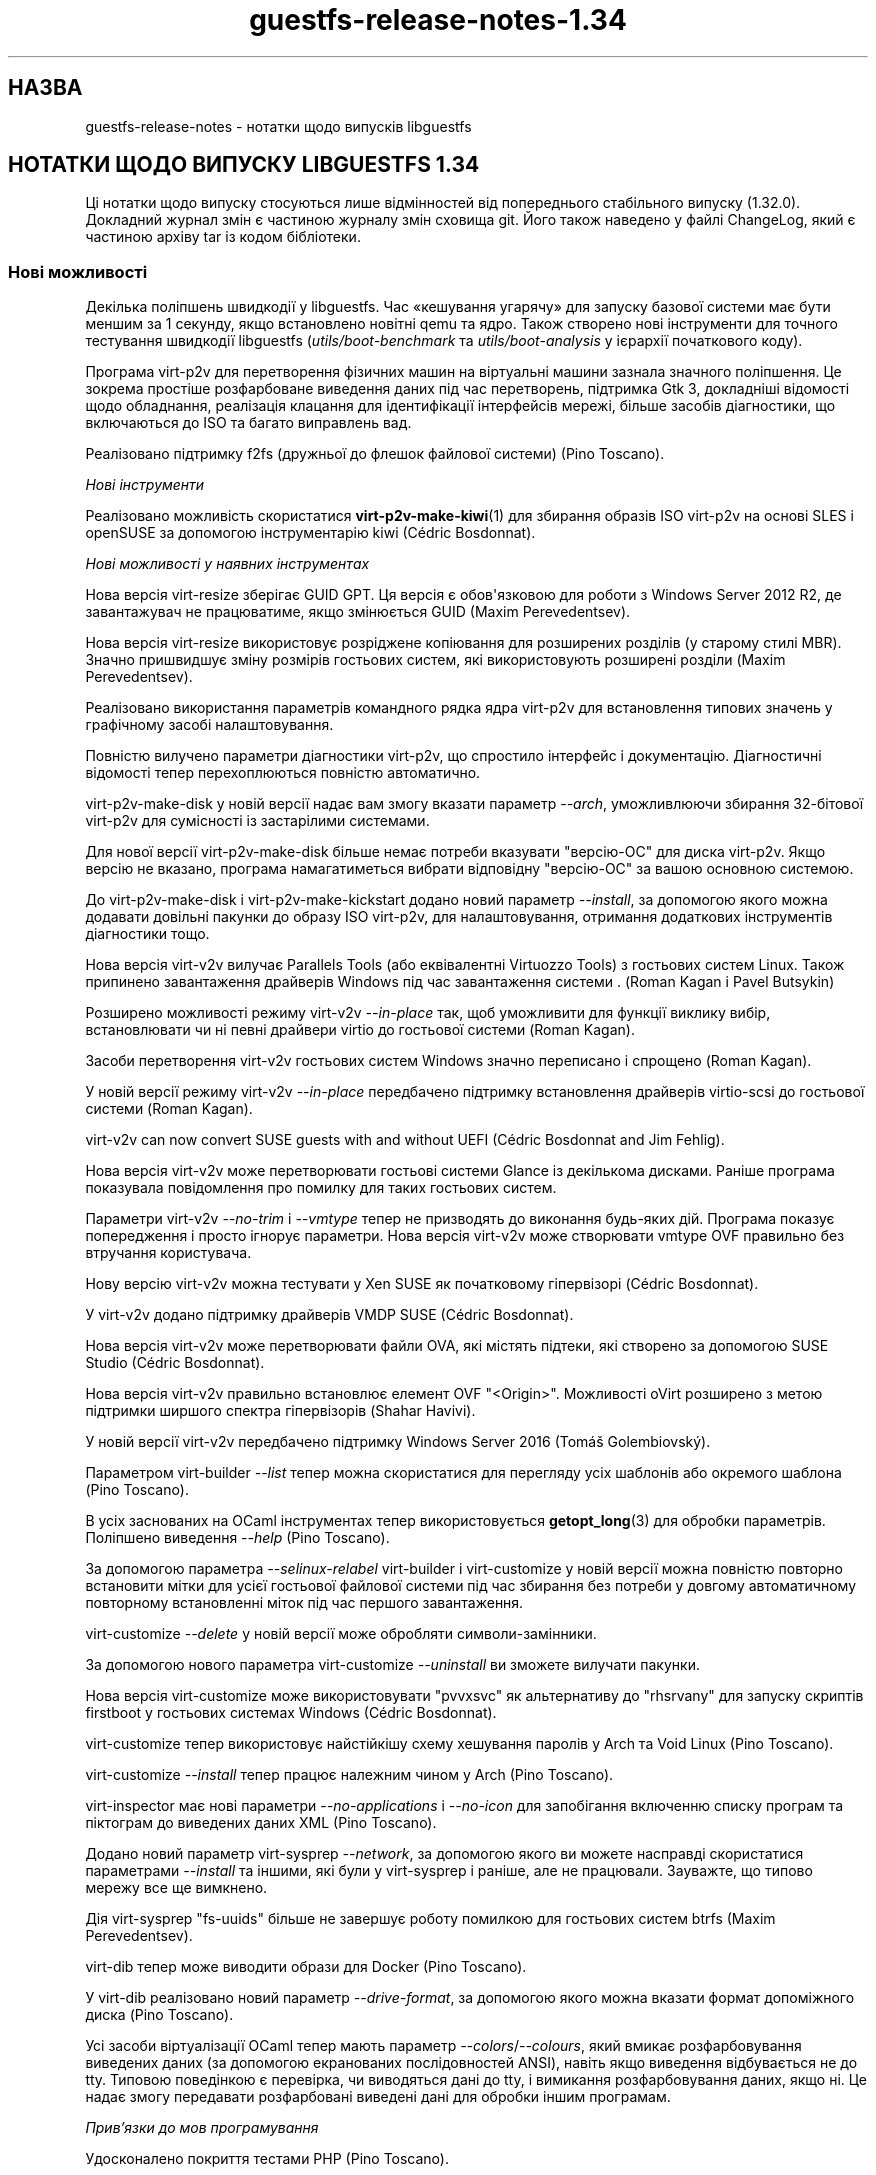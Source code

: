 .\" -*- mode: troff; coding: utf-8 -*-
.\" Automatically generated by Podwrapper::Man 1.54.1 (Pod::Simple 3.45)
.\"
.\" Standard preamble:
.\" ========================================================================
.de Sp \" Vertical space (when we can't use .PP)
.if t .sp .5v
.if n .sp
..
.de Vb \" Begin verbatim text
.ft CW
.nf
.ne \\$1
..
.de Ve \" End verbatim text
.ft R
.fi
..
.\" \*(C` and \*(C' are quotes in nroff, nothing in troff, for use with C<>.
.ie n \{\
.    ds C` ""
.    ds C' ""
'br\}
.el\{\
.    ds C`
.    ds C'
'br\}
.\"
.\" Escape single quotes in literal strings from groff's Unicode transform.
.ie \n(.g .ds Aq \(aq
.el       .ds Aq '
.\"
.\" If the F register is >0, we'll generate index entries on stderr for
.\" titles (.TH), headers (.SH), subsections (.SS), items (.Ip), and index
.\" entries marked with X<> in POD.  Of course, you'll have to process the
.\" output yourself in some meaningful fashion.
.\"
.\" Avoid warning from groff about undefined register 'F'.
.de IX
..
.nr rF 0
.if \n(.g .if rF .nr rF 1
.if (\n(rF:(\n(.g==0)) \{\
.    if \nF \{\
.        de IX
.        tm Index:\\$1\t\\n%\t"\\$2"
..
.        if !\nF==2 \{\
.            nr % 0
.            nr F 2
.        \}
.    \}
.\}
.rr rF
.\"
.\" Required to disable full justification in groff 1.23.0.
.if n .ds AD l
.\" ========================================================================
.\"
.IX Title "guestfs-release-notes-1.34 1"
.TH guestfs-release-notes-1.34 1 2025-02-18 libguestfs-1.54.1 "Virtualization Support"
.\" For nroff, turn off justification.  Always turn off hyphenation; it makes
.\" way too many mistakes in technical documents.
.if n .ad l
.nh
.SH НАЗВА
.IX Header "НАЗВА"
guestfs\-release\-notes \- нотатки щодо випусків libguestfs
.SH "НОТАТКИ ЩОДО ВИПУСКУ LIBGUESTFS 1.34"
.IX Header "НОТАТКИ ЩОДО ВИПУСКУ LIBGUESTFS 1.34"
Ці нотатки щодо випуску стосуються лише відмінностей від попереднього стабільного випуску (1.32.0). Докладний журнал змін є частиною журналу змін сховища git. Його також наведено у файлі ChangeLog, який є частиною архіву tar із кодом бібліотеки.
.SS "Нові можливості"
.IX Subsection "Нові можливості"
Декілька поліпшень швидкодії у libguestfs. Час «кешування угарячу» для запуску базової системи має бути меншим за 1 секунду, якщо встановлено новітні qemu та ядро. Також створено нові інструменти для точного тестування швидкодії libguestfs (\fIutils/boot\-benchmark\fR та \fIutils/boot\-analysis\fR у ієрархії початкового коду).
.PP
Програма virt\-p2v для перетворення фізичних машин на віртуальні машини зазнала значного поліпшення. Це зокрема простіше розфарбоване виведення даних під час перетворень, підтримка Gtk 3, докладніші відомості щодо обладнання, реалізація клацання для ідентифікації інтерфейсів мережі, більше засобів діагностики, що включаються до ISO та багато виправлень вад.
.PP
Реалізовано підтримку f2fs (дружньої до флешок файлової системи) (Pino Toscano).
.PP
\fIНові інструменти\fR
.IX Subsection "Нові інструменти"
.PP
Реалізовано можливість скористатися \fBvirt\-p2v\-make\-kiwi\fR\|(1) для збирання образів ISO virt\-p2v на основі SLES і openSUSE за допомогою інструментарію kiwi (Cédric Bosdonnat).
.PP
\fIНові можливості у наявних інструментах\fR
.IX Subsection "Нові можливості у наявних інструментах"
.PP
Нова версія virt\-resize зберігає GUID GPT. Ця версія є обов\*(Aqязковою для роботи з Windows Server 2012 R2, де завантажувач не працюватиме, якщо змінюється GUID (Maxim Perevedentsev).
.PP
Нова версія virt\-resize використовує розріджене копіювання для розширених розділів (у старому стилі MBR). Значно пришвидшує зміну розмірів гостьових систем, які використовують розширені розділи (Maxim Perevedentsev).
.PP
Реалізовано використання параметрів командного рядка ядра virt\-p2v для встановлення типових значень у графічному засобі налаштовування.
.PP
Повністю вилучено параметри діагностики virt\-p2v, що спростило інтерфейс і документацію. Діагностичні відомості тепер перехоплюються повністю автоматично.
.PP
virt\-p2v\-make\-disk у новій версії надає вам змогу вказати параметр \fI\-\-arch\fR, уможливлюючи збирання 32\-бітової virt\-p2v для сумісності із застарілими системами.
.PP
Для нової версії virt\-p2v\-make\-disk більше немає потреби вказувати \f(CW\*(C`версію\-ОС\*(C'\fR для диска virt\-p2v. Якщо версію не вказано, програма намагатиметься вибрати відповідну \f(CW\*(C`версію\-ОС\*(C'\fR за вашою основною системою.
.PP
До virt\-p2v\-make\-disk і virt\-p2v\-make\-kickstart додано новий параметр \fI\-\-install\fR, за допомогою якого можна додавати довільні пакунки до образу ISO virt\-p2v, для налаштовування, отримання додаткових інструментів діагностики тощо.
.PP
Нова версія virt\-v2v вилучає Parallels Tools (або еквівалентні Virtuozzo Tools) з гостьових систем Linux. Також припинено завантаження драйверів Windows під час завантаження системи . (Roman Kagan і Pavel Butsykin)
.PP
Розширено можливості режиму virt\-v2v \fI\-\-in\-place\fR так, щоб уможливити для функції виклику вибір, встановлювати чи ні певні драйвери virtio до гостьової системи (Roman Kagan).
.PP
Засоби перетворення virt\-v2v гостьових систем Windows значно переписано і спрощено (Roman Kagan).
.PP
У новій версії режиму virt\-v2v \fI\-\-in\-place\fR передбачено підтримку встановлення драйверів virtio\-scsi до гостьової системи (Roman Kagan).
.PP
virt\-v2v can now convert SUSE guests with and without UEFI (Cédric Bosdonnat and Jim Fehlig).
.PP
Нова версія virt\-v2v може перетворювати гостьові системи Glance із декількома дисками. Раніше програма показувала повідомлення про помилку для таких гостьових систем.
.PP
Параметри virt\-v2v \fI\-\-no\-trim\fR і \fI\-\-vmtype\fR тепер не призводять до виконання будь\-яких дій. Програма показує попередження і просто ігнорує параметри. Нова версія virt\-v2v може створювати vmtype OVF правильно без втручання користувача.
.PP
Нову версію virt\-v2v можна тестувати у Xen SUSE як початковому гіпервізорі (Cédric Bosdonnat).
.PP
У virt\-v2v додано підтримку драйверів VMDP SUSE (Cédric Bosdonnat).
.PP
Нова версія virt\-v2v може перетворювати файли OVA, які містять підтеки, які створено за допомогою SUSE Studio (Cédric Bosdonnat).
.PP
Нова версія virt\-v2v правильно встановлює елемент OVF \f(CW\*(C`<Origin>\*(C'\fR. Можливості oVirt розширено з метою підтримки ширшого спектра гіпервізорів (Shahar Havivi).
.PP
У новій версії virt\-v2v передбачено підтримку Windows Server 2016 (Tomáš Golembiovský).
.PP
Параметром virt\-builder \fI\-\-list\fR тепер можна скористатися для перегляду усіх шаблонів або окремого шаблона (Pino Toscano).
.PP
В усіх заснованих на OCaml інструментах тепер використовується \fBgetopt_long\fR\|(3) для обробки параметрів. Поліпшено виведення \fI\-\-help\fR (Pino Toscano).
.PP
За допомогою параметра \fI\-\-selinux\-relabel\fR virt\-builder і virt\-customize у новій версії можна повністю повторно встановити мітки для усієї гостьової файлової системи під час збирання без потреби у довгому автоматичному повторному встановленні міток під час першого завантаження.
.PP
virt\-customize \fI\-\-delete\fR у новій версії може обробляти символи\-замінники.
.PP
За допомогою нового параметра virt\-customize \fI\-\-uninstall\fR ви зможете вилучати пакунки.
.PP
Нова версія virt\-customize може використовувати \f(CW\*(C`pvvxsvc\*(C'\fR як альтернативу до \f(CW\*(C`rhsrvany\*(C'\fR для запуску скриптів firstboot у гостьових системах Windows (Cédric Bosdonnat).
.PP
virt\-customize тепер використовує найстійкішу схему хешування паролів у Arch та Void Linux (Pino Toscano).
.PP
virt\-customize \fI\-\-install\fR тепер працює належним чином у Arch (Pino Toscano).
.PP
virt\-inspector має нові параметри \fI\-\-no\-applications\fR і \fI\-\-no\-icon\fR для запобігання включенню списку програм та піктограм до виведених даних XML (Pino Toscano).
.PP
Додано новий параметр virt\-sysprep \fI\-\-network\fR, за допомогою якого ви можете насправді скористатися параметрами \fI\-\-install\fR та іншими, які були у virt\-sysprep і раніше, але не працювали. Зауважте, що типово мережу все ще вимкнено.
.PP
Дія virt\-sysprep \f(CW\*(C`fs\-uuids\*(C'\fR більше не завершує роботу помилкою для гостьових систем btrfs (Maxim Perevedentsev).
.PP
virt\-dib тепер може виводити образи для Docker (Pino Toscano).
.PP
У virt\-dib реалізовано новий параметр \fI\-\-drive\-format\fR, за допомогою якого можна вказати формат допоміжного диска (Pino Toscano).
.PP
Усі засоби віртуалізації OCaml тепер мають параметр \fI\-\-colors\fR/\fI\-\-colours\fR, який вмикає розфарбовування виведених даних (за допомогою екранованих послідовностей ANSI), навіть якщо виведення відбувається не до tty. Типовою поведінкою є перевірка, чи виводяться дані до tty, і вимикання розфарбовування даних, якщо ні. Це надає змогу передавати розфарбовані виведені дані для обробки іншим програмам.
.PP
\fIПрив’язки до мов програмування\fR
.IX Subsection "Прив’язки до мов програмування"
.PP
Удосконалено покриття тестами PHP (Pino Toscano).
.PP
Реалізовано підтримку PHP 7 (Pino Toscano).
.PP
Прив\*(Aqязки Python тепер сумісні з PEP 8 (Pino Toscano).
.PP
Пакунок pip Python доступний з http://libguestfs.org/download/python/
.PP
Прив\*(Aqязки до Ruby тепер виводять текст виключення повністю, якщо такий видано зворотним викликом події. Зауважте, що це не зовсім коректна поведінка, оскільки зворотні виклики подій не повинні видавати виключення, але це допомагає у діагностиці.
.PP
Усі бібліотеки і програми OCaml тепер збираються з прапорцем \fI\-safe\-string\fR, якщо його підтримку передбачено у компіляторі OCaml.
.PP
\fIПеревірка\fR
.IX Subsection "Перевірка"
.PP
Тепер можна інспектувати Alpine Linux з використанням busybox. Крім того, у virt\-customize передбачено підтримку засобу керування пакунками APK (Pino Toscano).
.PP
Реалізовано інспектування Mageia 4 (Pino Toscano).
.PP
Повністю реалізовано підтримку Void Linux та засобу керування пакунками pbs з Void Linux xbps (Pino Toscano).
.PP
Удосконалено обробку даних щодо версії CoreOS (Pino Toscano).
.PP
Уможливлено отримання піктограми з ALT Linux (Pino Toscano).
.PP
Тепер розпізнаються версії PLD Linux < 3 (Pino Toscano).
.PP
Реалізовано повернення літер дисків Windows для гостьових систем з використанням розділів GPT (Dawid Zamirski).
.PP
Реалізовано правильне інспектування гостьових систем Unix, у яких немає файла \fI/etc/fstab\fR (Pino Toscano).
.PP
Додано нове джерело піктограми Ubuntu, яке не покладається на встановлення GNOME у гостьовій системі.
.PP
Реалізовано отримання піктограми для 64\-бітових гостьових систем Windows 7.
.PP
Переписано код інтеграції libosinfo так, щоб можна було працювати із новим форматом бази даних від osinfo (Pino Toscano).
.PP
\fIДокументація\fR
.IX Subsection "Документація"
.PP
Нова сторінка підручника, \fBguestfs\-building\fR\|(1), де наведено настанови щодо того, як зібрати libguestfs з початкових кодів.
.PP
Сторінки підручника, засоби та виведення параметра \fI\-\-help\fR тепер автоматично перевіряються так, щоб забезпечити повне документування, включення належних розділів попередження та додавання до кожної сторінки розділу опису.
.PP
Оновлено сторінку підручника \fBguestfs\-testing\fR\|(1); тепер дані на ній відповідають новішій libguestfs.
.PP
\fIАрхітектури і платформи\fR
.IX Subsection "Архітектури і платформи"
.PP
virt\-customize тепер працює на платформах POWER7 і POWER8, у обох варіантах, із прямим та зворотним порядком байтів (Xianghua Chen і Hu Zhang).
.SS Безпека
.IX Subsection "Безпека"
Див. також \fBguestfs\-security\fR\|(1).
.PP
\fICVE\-2015\-8869\fR
.IX Subsection "CVE-2015-8869"
.PP
https://bugzilla.redhat.com/CVE\-2015\-8869
.PP
Ця вразливість у OCaml може стосуватися усіх інструментів віртуалізації, які написано мовою програмування OCaml. Вона стосується лише 64\-бітових платформ. Оскільки ця вада стосується створення коду, важко визначити точний перелік вражених програм, тому рекомендують повторно зібрати libguestfs за допомогою версії компілятора OCaml, де цю ваду виправлено (або попросити розробників вашого дистрибутива Linux зробити це для вас).
.PP
\fIПрава власності virt\-customize на .ssh, .ssh/authorized_keys\fR
.IX Subsection "Права власності virt-customize на .ssh, .ssh/authorized_keys"
.PP
https://bugzilla.redhat.com/1337561
.PP
Раніше, коли virt\-customize вставляла ключ SSH до гостьової системи, створюючи у каталозі \fI~/.ssh\fR файл \fI~/.ssh/authorized_keys\fR (якщо їх ще не було), вона надавала їм права власності \f(CW\*(C`root.root\*(C'\fR. Цю помилку було виправлено. Тепер використовується правильні значення користувача і групи. Ми думаємо, що цією вразливість було неможливо скористатися.
.PP
\fIWindows \fR\f(CI\*(C`%systemroot%\*(C'\fR
.IX Subsection "Windows %systemroot%"
.PP
Код засобу інспектування було зроблено стійкішим до гостьових систем, де міг використовуватися дуже довгий \f(CW\*(C`%systemroot%\*(C'\fR (успадкований від керованого гостьовою системою реєстру Windows). Ми вважаємо, що цією вразливістю неможливо скористатися.
.PP
\fIУ базовій системі тепер доступною є програма Virtio\-rng\fR
.IX Subsection "У базовій системі тепер доступною є програма Virtio-rng"
.PP
virtio\-rng (віртуальний пристрій\-генератор випадкових чисел) тепер передається до базової системи, що має поліпшити якість псевдовипадкових чисел, які використовуються для GUID та створення криптографічних ключів.
.SS API
.IX Subsection "API"
\fIНові програмні інтерфейси\fR
.IX Subsection "Нові програмні інтерфейси"
.ie n .IP """btrfs_filesystem_show""" 4
.el .IP \f(CWbtrfs_filesystem_show\fR 4
.IX Item "btrfs_filesystem_show"
Реалізовано показу усіх пристроїв, на які поширюється файлова система btrfs (Pino Toscano).
.ie n .IP """download_blocks""" 4
.el .IP \f(CWdownload_blocks\fR 4
.IX Item "download_blocks"
.PD 0
.ie n .IP """download_inode""" 4
.el .IP \f(CWdownload_inode\fR 4
.IX Item "download_inode"
.ie n .IP """filesystem_walk""" 4
.el .IP \f(CWfilesystem_walk\fR 4
.IX Item "filesystem_walk"
.PD
Отримує блоки даних файлової системи для вказаного розділу. Отримує довільні файли за номером inode. Отримує усі файли з файлової системи, включно із вилученими.
.Sp
Зауважте, що ці зміни потребують встановлення додаткової залежності, The Sleuth Kit.  (Matteo Cafasso)
.ie n .IP """get_sockdir""" 4
.el .IP \f(CWget_sockdir\fR 4
.IX Item "get_sockdir"
Реалізовано читання шляху, де зберігаються тимчасові сокети (Pino Toscano).
.ie n .IP """mountable_device""" 4
.el .IP \f(CWmountable_device\fR 4
.IX Item "mountable_device"
.PD 0
.ie n .IP """mountable_subvolume""" 4
.el .IP \f(CWmountable_subvolume\fR 4
.IX Item "mountable_subvolume"
.PD
Реалізовано поділ адреси змонтованого пристрою на назву пристрою і підтом (Cédric Bosdonnat).
.ie n .IP """ntfscat_i""" 4
.el .IP \f(CWntfscat_i\fR 4
.IX Item "ntfscat_i"
Реалізовано отримання файлів NTFS за номером inode (Matteo Cafasso).
.ie n .IP """part_expand_gpt""" 4
.el .IP \f(CWpart_expand_gpt\fR 4
.IX Item "part_expand_gpt"
Уможливлює розширення розділів GPT на місці з пересуванням другої (резервної) таблиці розділів у напрямку кінця диска (Maxim Perevedentsev).
.ie n .IP """part_get_disk_guid""" 4
.el .IP \f(CWpart_get_disk_guid\fR 4
.IX Item "part_get_disk_guid"
.PD 0
.ie n .IP """part_set_disk_guid""" 4
.el .IP \f(CWpart_set_disk_guid\fR 4
.IX Item "part_set_disk_guid"
.ie n .IP """part_set_disk_guid_random""" 4
.el .IP \f(CWpart_set_disk_guid_random\fR 4
.IX Item "part_set_disk_guid_random"
.PD
Отримує і встановлює GUID диска GPT або встановлює для них свіже випадкове значення (Maxim Perevedentsev).
.ie n .IP """selinux_relabel""" 4
.el .IP \f(CWselinux_relabel\fR 4
.IX Item "selinux_relabel"
Виконує оновлення міток SELinux для частини гостьової файлової системи або для усієї гостьової файлової системи.
.PP
\fIІнші зміни у програмному інтерфейсі\fR
.IX Subsection "Інші зміни у програмному інтерфейсі"
.PP
\&\f(CW\*(C`guestfs_set_selinux\*(C'\fR, \f(CW\*(C`guestfs_get_selinux\*(C'\fR, \f(CW\*(C`guestfs_setcon\*(C'\fR, \f(CW\*(C`guestfs_getcon\*(C'\fR і \f(CW\*(C`guestfs_llz\*(C'\fR тепер вважаються застарілими. Скористайтеся новим програмним інтерфейсом \f(CW\*(C`guestfs_selinux_relabel\*(C'\fR для повторного встановлення міток у файлових системах. Скористайтеся \f(CW\*(C`guestfs_lgetxattrs\*(C'\fR, щоб отримати список розширених атрибутів \f(CW\*(C`security.selinux\*(C'\fR наявних файлів.
.PP
\&\f(CW\*(C`guestfs_vfs_minimum_size\*(C'\fR тепер можна використовувати для файлових систем у проміжних станах (Maxim Perevedentsev).
.PP
\&\f(CW\*(C`guestfs_ll\*(C'\fR тепер працює для шляхів, які містять абсолютні символічні посилання (Pino Toscano).
.PP
\&\f(CW\*(C`guestfs_glob_expand\*(C'\fR тепер має необов\*(Aqязковий булевий параметр \f(CW\*(C`directoryslash\*(C'\fR, який керує тим, чи повертатимуться кінцеві похилі риски у назвах каталогів (Pino Toscano).
.PP
\&\f(CW\*(C`guestfs_lvs\*(C'\fR більше не повертає логічні томи, для яких встановлено прапорець \f(CW\*(C`activationskip\*(C'\fR. Причиною є те, що такі логічні томи не мають вузла пристрою \f(CW\*(C`/dev/VG/LV\*(C'\fR, отже, код, який читає список логічних томів, а потім зондує самі пристрої, негайно повертає помилку. Ви можете скористатися \f(CW\*(C`guestfs_lvs_full\*(C'\fR, якщо хочете прочитати усі логічні томи (Pino Toscano).
.PP
\&\f(CW\*(C`guestfs_list_disk_labels\*(C'\fR більше не повертає повідомлення про помилку, якщо не було додано жодного диска із мітками. Замість цього, буде повернуто порожній список (Pino Toscano).
.PP
\&\f(CW\*(C`guestfs_is_lv\*(C'\fR більше не повертає повідомлення про помилку, якщо передано підтом btrfs. Замість цього буде повернуто false (Maxim Perevedentsev).
.SS "Зміни у збиранні"
.IX Subsection "Зміни у збиранні"
Потрібен qemu ≥ 1.3.0.
.PP
Для збирання libguestfs потрібна yajl (бібліотека для обробки коду JSON).
.PP
Тепер можливе збирання за допомогою GCC 6.
.PP
\&\f(CW\*(C`make check\-valgrind\*(C'\fR тепер має суттєво ліпше покриття.
.PP
\&\f(CW\*(C`make check\-slow\*(C'\fR тепер знову є працездатним.
.PP
Скористайтеся \f(CW\*(C`make \-C appliance clean\-supermin\-appliance\*(C'\fR щоб спорожнити базову систему supermin (її буде перезібрано під час наступного \f(CW\*(C`make\*(C'\fR).
.PP
Реалізовано спектр нових правил для запуску virt\-p2v з каталогу початкового коду: \f(CW\*(C`make \-C p2v run\-virt\-p2v\-directly\*(C'\fR | \f(CW\*(C`run\-virt\-p2v\-in\-a\-vm\*(C'\fR | \f(CW\*(C`run\-virt\-p2v\-non\-gui\-conversion\*(C'\fR. Документацію щодо цього можна знайти на сторінці \fBguestfs\-hacking\fR\|(1).
.PP
virt\-p2v може бути зібрано з використанням Gtk 2 або Gtk 3. Щоб примусово вказати версію Gtk, скористайтеся \f(CW\*(C`./configure \-\-with\-gtk=2|3\*(C'\fR
.PP
Параметри \f(CW\*(C`./configure\*(C'\fR тепер здебільшого документовано на сторінці \fBguestfs\-building\fR\|(1).
.SS "Внутрішня частина роботи програми"
.IX Subsection "Внутрішня частина роботи програми"
У git версії тепер позначаються \f(CW\*(C`v1.XX.YY\*(C'\fR (раніше вони позначалися \f(CW\*(C`1.XX.YY\*(C'\fR). Використання префікса \f(CW\*(C`v\-\*(C'\fR є поширенішим для сховищ git.
.PP
Якщо використовується модуль обробки libvirt, тепер програма очікує на коректне завершення роботи qemu, замість того, щоб примусово завершувати роботу за 15 секунд. Це має допомогти у записі на повільні пристрої (особливо, дешеві флешки USB).
.PP
До повідомлень про помилки від libvirt тепер додається поле \f(CW\*(C`err\->int1\*(C'\fR, у якому, зазвичай, міститься \f(CW\*(C`errno\*(C'\fR.
.PP
На ARM вилучено увесь код DTB (ієрархії пристроїв). qemu створює належну ієрархію на льоту, нам не потрібно вказувати її власноруч.
.PP
У тестах програмного інтерфейсу C тепер використовуються більші тестові диски, що надає змогу належно перевірити BTRFS (Pino Toscano).
.PP
Тести тепер мають належним чином працювати у основній системі, де встановлено лише Python 3 (Pino Toscano).
.PP
У прив\*(Aqязках до C реалізовано однорідне (майже) іменування \f(CW\*(C`guestfs_int_*\*(C'\fR. Раніше не було якоїсь спільної схеми визначення назв.
.PP
Застарілі функції \f(CW\*(C`safe_malloc\*(C'\fR та інші тепер не експортуються бібліотекою і не використовуються у прив\*(Aqязках до мов програмування.
.PP
Встановлення для TMPDIR шляху, довшого за ~ 100 символів, більше не спричиняє аварійного випадкового завершення libguestfs без повідомлень під час створення сокетів доменів Unix (Pino Toscano).
.PP
Тепер у фоновій службі можна використовувати макрос \f(CW\*(C`COMPILE_REGEXP\*(C'\fR.
.PP
Під час трасування тепер повністю виводяться результати, які містять структури (Pino Toscano).
.PP
До модуля Perl \f(CW\*(C`Sys::Guestfs\*(C'\fR більше не вбудовується програмний інтерфейс збільшення номера версії. Тепер цей модуль завжди має фіктивну версію 1.0. Щоб визначити справжню версію libguestfs з Perl, вам слід викликати \f(CW\*(C`$g\->version\*(C'\fR.
.PP
Увесь код було зібрано з \f(CW\*(C`\-Wstack\-usage=10000\*(C'\fR, внесено багато змін для вилучення розміщень у стеку великих рядків та буферів.
.PP
Тепер усюди використовується функція \fBerror\fR\|(3), якою замінено більшість колишніх вживань \fBperror\fR\|(3) + \fBexit\fR\|(3) та \fBfprintf\fR\|(3) + exit.
.PP
У коді C коментарі \f(CW\*(C`/**\*(C'\fR перетворено на документацію, яка автоматично додається до сторінки підручника \fBguestfs\-hacking\fR\|(1).
.PP
Було додано безпечну функцію getumask. У свіжих ядрах Linux ця функція використовує нещодавно додане поле \f(CW\*(C`Umask\*(C'\fR у \fI/proc/self/status\fR. У давніших Linux та інших системах Unix ця функція використовує безпечну щодо потоків методику з використанням \fBfork\fR\|(2) (подяки: Josh Stone, Jiri Jaburek, Eric Blake).
.PP
Було додано безпечні обгортки \fBposix_fadvise\fR\|(2), також у код додано більше орієнтирів, які можуть трошки поліпшити швидкодію.
.PP
Додано безпечну обгортку до \fBwaitpid\fR\|(2), яка належним чином обробляє властивість \f(CW\*(C`INTR\*(C'\fR.
.PP
\&\f(CW\*(C`podwrapper.pl\*(C'\fR (використовується для створення сторінок підручника) тепер припиняє роботу, якщо знайдено будь\-яку помилку у POD. Новий скрипт із назвою \f(CW\*(C`podcheck.pl\*(C'\fR виконує перехресну перевірку даних, виведених \fI\-\-help\fR, параметрів засобів та сторінок підручника.
.PP
Усі номери версій у бібліотеці (наприклад, версії qemu, версії libvirt, версії гостьових операційних систем) уніфіковано у єдиному файлі \fIsrc/version.c\fR (Pino Toscano).
.PP
У гостьових системах Windows virt\-customize використовуватиме нейтральний щодо постачальника шлях \f(CW\*(C`C:\eProgram\ Files\eGuestfs\eFirstboot\*(C'\fR для зберігання скриптів першого завантаження. Раніше використовувався \f(CW\*(C`C:\eProgram\ Files\eRed\ Hat\eFirstboot\*(C'\fR. Ця зміна має бути непомітною для самих скриптів. (Cédric Bosdonnat)
.PP
У гостьових системах Linux служби першого завантаження, створені virt\-builder \fI\-\-firstboot\fR тощо, було перейменовано на \f(CW\*(C`guestfs\-firstboot\*(C'\fR (Pino Toscano).
.PP
Тепер існує загальна функція \f(CW\*(C`debug\*(C'\fR, яка використовується усіма засобами OCaml і замінює собою попередній код, який виконував \f(CW\*(C`if\ verbose\ ()\ then\ printf\ ...\*(C'\fR.
.PP
virt\-p2v копіює файли, які їй потрібні на сервер перетворення virt\-v2v за допомогою \fBscp\fR\|(1), замість спроб надсилати їх через сеанс оболонки. Це має поліпшити стійкість процесу і має бути повністю прозорим для кінцевого користувача.
.PP
Увесь код у \fImllib\fR тепер збирається до єдиної бібліотеки \f(CW\*(C`mllib.cma\*(C'\fR або \f(CW\*(C`mllib.cmxa\*(C'\fR. Увесь код у \fIcustomize\fR тепер збирається до єдиної бібліотеки \f(CW\*(C`customize.cma\*(C'\fR або \f(CW\*(C`customize.cmxa\*(C'\fR. Це спрощує збирання засобів OCaml.
.PP
Тепер у базовій системі використовується \fBlvmetad\fR\|(8), якщо доступна (Pino Toscano).
.PP
Використовуються «мовчазні правила» для OCaml, Java, Erlang і POD. Скористайтеся \f(CW\*(C`make V=1\*(C'\fR, щоб знову побачити рядки команд повністю (Pino Toscano).
.SS "Виправлені вади"
.IX Subsection "Виправлені вади"
.IP https://bugzilla.redhat.com/1364347 4
.IX Item "https://bugzilla.redhat.com/1364347"
virt\-sparsify \-\-in\-place failed with UEFI system
.IP https://bugzilla.redhat.com/1362357 4
.IX Item "https://bugzilla.redhat.com/1362357"
run_command runs exit handlers when execve fails (e.g. due to missing executable)
.IP https://bugzilla.redhat.com/1362354 4
.IX Item "https://bugzilla.redhat.com/1362354"
virt\-dib failed to create image using DIB_YUM_REPO_CONF
.IP https://bugzilla.redhat.com/1359652 4
.IX Item "https://bugzilla.redhat.com/1359652"
Fail to inspect Windows ISO file
.IP https://bugzilla.redhat.com/1358142 4
.IX Item "https://bugzilla.redhat.com/1358142"
Some info will show when convert guest to libvirt by virt\-v2v with parameter \-\-quiet
.IP https://bugzilla.redhat.com/1354335 4
.IX Item "https://bugzilla.redhat.com/1354335"
overlay of disk images does not specify the format of the backing file
.IP https://bugzilla.redhat.com/1352761 4
.IX Item "https://bugzilla.redhat.com/1352761"
Virt\-manager can\*(Aqt show OS icons of win7/win8/ubuntu guest.
.IP https://bugzilla.redhat.com/1350363 4
.IX Item "https://bugzilla.redhat.com/1350363"
Improve error info "remote server timeout unexpectedly waiting for password prompt" when connect to a bogus server at p2v client
.IP https://bugzilla.redhat.com/1348900 4
.IX Item "https://bugzilla.redhat.com/1348900"
virt\-p2v should update error prompt when \*(AqTest connection\*(Aq with a non\-existing user in conversion server
.IP https://bugzilla.redhat.com/1345813 4
.IX Item "https://bugzilla.redhat.com/1345813"
virt\-sysprep \-\-install always failed to install the packages specified
.IP https://bugzilla.redhat.com/1345809 4
.IX Item "https://bugzilla.redhat.com/1345809"
virt\-customize \-\-truncate\-recursive should give an error message when specifying a no\-existing path
.IP https://bugzilla.redhat.com/1343423 4
.IX Item "https://bugzilla.redhat.com/1343423"
[RFE]Should give a better description about \*(Aqcurl error 22\*(Aq when failed using ssh identity http url at p2v client
.IP https://bugzilla.redhat.com/1343414 4
.IX Item "https://bugzilla.redhat.com/1343414"
Failed SSH to conversion server by ssh identity http url at p2v client
.IP https://bugzilla.redhat.com/1343375 4
.IX Item "https://bugzilla.redhat.com/1343375"
[RFE] uninstall packages inside the VM
.IP https://bugzilla.redhat.com/1342447 4
.IX Item "https://bugzilla.redhat.com/1342447"
Ifconfig command is not supported on p2v client
.IP https://bugzilla.redhat.com/1342398 4
.IX Item "https://bugzilla.redhat.com/1342398"
Convert a guest from RHEL by virt\-v2v but its origin info shows RHEV at rhevm
.IP https://bugzilla.redhat.com/1342337 4
.IX Item "https://bugzilla.redhat.com/1342337"
Should remind a warning about disk image has a partition when using virt\-p2v\-make\-disk
.IP https://bugzilla.redhat.com/1341984 4
.IX Item "https://bugzilla.redhat.com/1341984"
virt\-get\-kernel prompts an \*(Aqinvalid value\*(Aq error when using \-\-format auto
.IP https://bugzilla.redhat.com/1341564 4
.IX Item "https://bugzilla.redhat.com/1341564"
virt\-p2v spinner should be hidden when it stops spinning
.IP https://bugzilla.redhat.com/1340809 4
.IX Item "https://bugzilla.redhat.com/1340809"
Testing connection timeout when input regular user of conversion server with checked "use sudo......"button
.IP https://bugzilla.redhat.com/1340464 4
.IX Item "https://bugzilla.redhat.com/1340464"
[RFE] Suggestion give user a reminder for "Cancel conversion" button
.IP https://bugzilla.redhat.com/1340407 4
.IX Item "https://bugzilla.redhat.com/1340407"
Multiple network ports will not be aligned at p2v client
.IP https://bugzilla.redhat.com/1338083 4
.IX Item "https://bugzilla.redhat.com/1338083"
Update UEFI whitelist for official fedora packages
.IP https://bugzilla.redhat.com/1337561 4
.IX Item "https://bugzilla.redhat.com/1337561"
virt\-customize \-\-ssh\-inject не застосовує належних прав доступу до файлів
.IP https://bugzilla.redhat.com/1335671 4
.IX Item "https://bugzilla.redhat.com/1335671"
extra quotes around UUID confuses findfs in RHEL (but not in Fedora)
.IP https://bugzilla.redhat.com/1332025 4
.IX Item "https://bugzilla.redhat.com/1332025"
Inspection does not parse /etc/redhat\-release containing "Derived from Red Hat Enterprise Linux 7.1 (Source)"
.IP https://bugzilla.redhat.com/1327488 4
.IX Item "https://bugzilla.redhat.com/1327488"
RFE: Allow p2v kernel options without p2v.server to set defaults
.IP https://bugzilla.redhat.com/1325825 4
.IX Item "https://bugzilla.redhat.com/1325825"
virt\-v2v should prevent using multiple \*(Aq\-b\*(Aq and \*(Aq\-n\*(Aq option appears on the command line
.IP https://bugzilla.redhat.com/1321620 4
.IX Item "https://bugzilla.redhat.com/1321620"
libguestfs: error: could not parse integer in version number: 7"
.IP https://bugzilla.redhat.com/1321338 4
.IX Item "https://bugzilla.redhat.com/1321338"
[1.33.16] Compilation Error: Unbound value List.sort_uniq in v2v.ml line 988, characters 10\-24:
.IP https://bugzilla.redhat.com/1317843 4
.IX Item "https://bugzilla.redhat.com/1317843"
\&\`virt\-builder \-\-update\` fails with: "dnf \-y \-\-best upgrade: command exited with an error"
.IP https://bugzilla.redhat.com/1316479 4
.IX Item "https://bugzilla.redhat.com/1316479"
v2v cmd cannot exit and "block I/O error in device \*(Aqappliance\*(Aq: No space left on device (28)" is printed when specified "\-v \-x"
.IP https://bugzilla.redhat.com/1316041 4
.IX Item "https://bugzilla.redhat.com/1316041"
virt\-rescue fails, but missing error message
.IP https://bugzilla.redhat.com/1314244 4
.IX Item "https://bugzilla.redhat.com/1314244"
RFE: virt\-p2v log window should process colour escapes and backspaces
.IP https://bugzilla.redhat.com/1312254 4
.IX Item "https://bugzilla.redhat.com/1312254"
virt\-v2v \-o libvirt doesn\*(Aqt preserve or use correct <graphics type="vnc|spice">
.IP https://bugzilla.redhat.com/1309706 4
.IX Item "https://bugzilla.redhat.com/1309706"
error: internal error: Invalid floppy device name: hdb
.IP https://bugzilla.redhat.com/1309619 4
.IX Item "https://bugzilla.redhat.com/1309619"
Wrong warning info "use standard VGA" shows when converting windows > 7 by virt\-v2v
.IP https://bugzilla.redhat.com/1309580 4
.IX Item "https://bugzilla.redhat.com/1309580"
OS name of win8.1 x64 guest shows incorrect in rhevm3.6 general info
.IP https://bugzilla.redhat.com/1308769 4
.IX Item "https://bugzilla.redhat.com/1308769"
virt\-v2v does not copy additional disks to Glance
.IP https://bugzilla.redhat.com/1306666 4
.IX Item "https://bugzilla.redhat.com/1306666"
Failure when disk contains an LV with activationskip=y
.IP https://bugzilla.redhat.com/1296606 4
.IX Item "https://bugzilla.redhat.com/1296606"
virt\-v2v doesn\*(Aqt remove VirtualBox additions correctly because of file quoting
.IP https://bugzilla.redhat.com/1293527 4
.IX Item "https://bugzilla.redhat.com/1293527"
There should be a reminder to avoid user to edit a guest image by multiple tools at the same time in guestfish man page
.IP https://bugzilla.redhat.com/1293276 4
.IX Item "https://bugzilla.redhat.com/1293276"
guestfish can not ll a symbolic link dir or edit a file in it
.IP https://bugzilla.redhat.com/1278878 4
.IX Item "https://bugzilla.redhat.com/1278878"
guestfish should be able to handle LVM thin layouts
.IP https://bugzilla.redhat.com/1264835 4
.IX Item "https://bugzilla.redhat.com/1264835"
ppc64le: virt\-customize \-\-install fail to detect the guest arch
.IP https://bugzilla.redhat.com/1264332 4
.IX Item "https://bugzilla.redhat.com/1264332"
Test that trimming in virt\-v2v doesn\*(Aqt regress
.IP https://bugzilla.redhat.com/1232192 4
.IX Item "https://bugzilla.redhat.com/1232192"
Virt\-v2v gives an error on a blank disk: part_get_parttype: unknown signature, of the output: BYT;
.IP https://bugzilla.redhat.com/1229386 4
.IX Item "https://bugzilla.redhat.com/1229386"
virt\-p2v in non\-GUI mode doesn\*(Aqt show any conversion progress or status
.IP https://bugzilla.redhat.com/1227599 4
.IX Item "https://bugzilla.redhat.com/1227599"
P2V invalid password prints unexpected end of file waiting for command prompt.
.IP https://bugzilla.redhat.com/1224795 4
.IX Item "https://bugzilla.redhat.com/1224795"
On Ubuntu, virt\-builder \-\-install and \-\-update cannot use the network
.IP https://bugzilla.redhat.com/1213324 4
.IX Item "https://bugzilla.redhat.com/1213324"
virt\-v2v: warning: unknown guest operating system: windows windows 6.3 when converting win8,win8.1,win2012,win2012R2,win10 to rhev
.IP https://bugzilla.redhat.com/1203898 4
.IX Item "https://bugzilla.redhat.com/1203898"
Support inspecting docker images without /etc/fstab
.IP https://bugzilla.redhat.com/1186935 4
.IX Item "https://bugzilla.redhat.com/1186935"
libguestfs cannot inspect recent Fedora / RHEL >= 7 when /usr is a separate partition
.IP https://bugzilla.redhat.com/1167916 4
.IX Item "https://bugzilla.redhat.com/1167916"
P2V: invalid conversion server prints unexpected end of file waiting for password prompt.
.IP https://bugzilla.redhat.com/1152825 4
.IX Item "https://bugzilla.redhat.com/1152825"
virt\-rescue \-\-selinux can not work well, when enable selinux in the command line the value of \*(Aqgetenforce\*(Aq is still Disabled in virt\-rescue appliance
.IP https://bugzilla.redhat.com/1150298 4
.IX Item "https://bugzilla.redhat.com/1150298"
ARM 32 bit on Ubuntu: warning: cast to pointer from integer of different size [\-Wint\-to\-pointer\-cast]
.IP https://bugzilla.redhat.com/1089100 4
.IX Item "https://bugzilla.redhat.com/1089100"
NetworkManager avc unlink denied for resolv.conf after using \-\-selinux\-relabel
.IP https://bugzilla.redhat.com/983969 4
.IX Item "https://bugzilla.redhat.com/983969"
RFE: virt\-sysprep має враховувати роботу SELinux
.IP https://bugzilla.redhat.com/855058 4
.IX Item "https://bugzilla.redhat.com/855058"
RFE: virt\-p2v: display more information about storage devices
.IP https://bugzilla.redhat.com/554829 4
.IX Item "https://bugzilla.redhat.com/554829"
SELinux handling could be done better.
.SH "ТАКОЖ ПЕРЕГЛЯНЬТЕ"
.IX Header "ТАКОЖ ПЕРЕГЛЯНЬТЕ"
\&\fBguestfs\-examples\fR\|(1), \fBguestfs\-faq\fR\|(1), \fBguestfs\-performance\fR\|(1), \fBguestfs\-recipes\fR\|(1), \fBguestfs\-testing\fR\|(1), \fBguestfs\fR\|(3), \fBguestfish\fR\|(1), http://libguestfs.org/
.SH АВТОР
.IX Header "АВТОР"
Richard W.M. Jones
.SH "АВТОРСЬКІ ПРАВА"
.IX Header "АВТОРСЬКІ ПРАВА"
Copyright (C) 2009\-2023 Red Hat Inc.
.SH LICENSE
.IX Header "LICENSE"
.SH BUGS
.IX Header "BUGS"
To get a list of bugs against libguestfs, use this link:
https://bugzilla.redhat.com/buglist.cgi?component=libguestfs&product=Virtualization+Tools
.PP
To report a new bug against libguestfs, use this link:
https://bugzilla.redhat.com/enter_bug.cgi?component=libguestfs&product=Virtualization+Tools
.PP
When reporting a bug, please supply:
.IP \(bu 4
The version of libguestfs.
.IP \(bu 4
Where you got libguestfs (eg. which Linux distro, compiled from source, etc)
.IP \(bu 4
Describe the bug accurately and give a way to reproduce it.
.IP \(bu 4
Run \fBlibguestfs\-test\-tool\fR\|(1) and paste the \fBcomplete, unedited\fR
output into the bug report.
